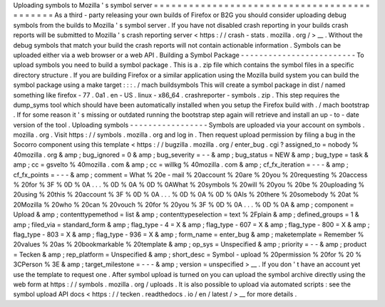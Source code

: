 Uploading
symbols
to
Mozilla
'
s
symbol
server
=
=
=
=
=
=
=
=
=
=
=
=
=
=
=
=
=
=
=
=
=
=
=
=
=
=
=
=
=
=
=
=
=
=
=
=
=
=
=
=
=
=
=
=
As
a
third
-
party
releasing
your
own
builds
of
Firefox
or
B2G
you
should
consider
uploading
debug
symbols
from
the
builds
to
Mozilla
'
s
symbol
server
.
If
you
have
not
disabled
crash
reporting
in
your
builds
crash
reports
will
be
submitted
to
Mozilla
'
s
crash
reporting
server
<
https
:
/
/
crash
-
stats
.
mozilla
.
org
/
>
__
.
Without
the
debug
symbols
that
match
your
build
the
crash
reports
will
not
contain
actionable
information
.
Symbols
can
be
uploaded
either
via
a
web
browser
or
a
web
API
.
Building
a
Symbol
Package
-
-
-
-
-
-
-
-
-
-
-
-
-
-
-
-
-
-
-
-
-
-
-
-
-
To
upload
symbols
you
need
to
build
a
symbol
package
.
This
is
a
.
zip
file
which
contains
the
symbol
files
in
a
specific
directory
structure
.
If
you
are
building
Firefox
or
a
similar
application
using
the
Mozilla
build
system
you
can
build
the
symbol
package
using
a
make
target
:
:
:
.
/
mach
buildsymbols
This
will
create
a
symbol
package
in
dist
/
named
something
like
firefox
-
77
.
0a1
.
en
-
US
.
linux
-
x86_64
.
crashreporter
-
symbols
.
zip
.
This
step
requires
the
dump_syms
tool
which
should
have
been
automatically
installed
when
you
setup
the
Firefox
build
with
.
/
mach
bootstrap
.
If
for
some
reason
it
'
s
missing
or
outdated
running
the
bootstrap
step
again
will
retrieve
and
install
an
up
-
to
-
date
version
of
the
tool
.
Uploading
symbols
-
-
-
-
-
-
-
-
-
-
-
-
-
-
-
-
-
Symbols
are
uploaded
via
your
account
on
symbols
.
mozilla
.
org
.
Visit
https
:
/
/
symbols
.
mozilla
.
org
and
log
in
.
Then
request
upload
permission
by
filing
a
bug
in
the
Socorro
component
using
this
template
<
https
:
/
/
bugzilla
.
mozilla
.
org
/
enter_bug
.
cgi
?
assigned_to
=
nobody
%
40mozilla
.
org
&
amp
;
bug_ignored
=
0
&
amp
;
bug_severity
=
-
-
&
amp
;
bug_status
=
NEW
&
amp
;
bug_type
=
task
&
amp
;
cc
=
gsvelto
%
40mozilla
.
com
&
amp
;
cc
=
willkg
%
40mozilla
.
com
&
amp
;
cf_fx_iteration
=
-
-
-
&
amp
;
cf_fx_points
=
-
-
-
&
amp
;
comment
=
What
%
20e
-
mail
%
20account
%
20are
%
20you
%
20requesting
%
20access
%
20for
%
3F
%
0D
%
0A
.
.
.
%
0D
%
0A
%
0D
%
0AWhat
%
20symbols
%
20will
%
20you
%
20be
%
20uploading
%
20using
%
20this
%
20account
%
3F
%
0D
%
0A
.
.
.
%
0D
%
0A
%
0D
%
0AIs
%
20there
%
20somebody
%
20at
%
20Mozilla
%
20who
%
20can
%
20vouch
%
20for
%
20you
%
3F
%
0D
%
0A
.
.
.
%
0D
%
0A
&
amp
;
component
=
Upload
&
amp
;
contenttypemethod
=
list
&
amp
;
contenttypeselection
=
text
%
2Fplain
&
amp
;
defined_groups
=
1
&
amp
;
filed_via
=
standard_form
&
amp
;
flag_type
-
4
=
X
&
amp
;
flag_type
-
607
=
X
&
amp
;
flag_type
-
800
=
X
&
amp
;
flag_type
-
803
=
X
&
amp
;
flag_type
-
936
=
X
&
amp
;
form_name
=
enter_bug
&
amp
;
maketemplate
=
Remember
%
20values
%
20as
%
20bookmarkable
%
20template
&
amp
;
op_sys
=
Unspecified
&
amp
;
priority
=
-
-
&
amp
;
product
=
Tecken
&
amp
;
rep_platform
=
Unspecified
&
amp
;
short_desc
=
Symbol
-
upload
%
20permission
%
20for
%
20
%
3CPerson
%
3E
&
amp
;
target_milestone
=
-
-
-
&
amp
;
version
=
unspecified
>
__
.
If
you
don
'
t
have
an
account
yet
use
the
template
to
request
one
.
After
symbol
upload
is
turned
on
you
can
upload
the
symbol
archive
directly
using
the
web
form
at
https
:
/
/
symbols
.
mozilla
.
org
/
uploads
.
It
is
also
possible
to
upload
via
automated
scripts
:
see
the
symbol
upload
API
docs
<
https
:
/
/
tecken
.
readthedocs
.
io
/
en
/
latest
/
>
__
for
more
details
.

